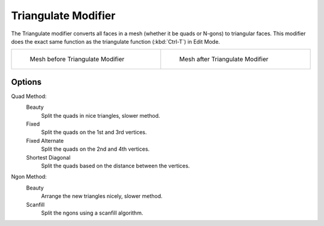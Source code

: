 
********************
Triangulate Modifier
********************

The Triangulate modifier converts all faces in a mesh (whether it be quads or N-gons) to triangular faces.
This modifier does the exact same function as the triangulate function (:kbd:`Ctrl-T`) in Edit Mode.

.. list-table::

   * - .. figure:: /images/Triangulate-before.jpg
          :width: 300px
          :figwidth: 300px

          Mesh before Triangulate Modifier

     - .. figure:: /images/Triangulate-after.jpg
          :width: 300px
          :figwidth: 300px

          Mesh after Triangulate Modifier


Options
=======

Quad Method:
   Beauty
      Split the quads in nice triangles, slower method.

   Fixed
      Split the quads on the 1st and 3rd vertices.

   Fixed Alternate
      Split the quads on the 2nd and 4th vertices.

   Shortest Diagonal
      Split the quads based on the distance between the vertices.

Ngon Method:
   Beauty
      Arrange the new triangles nicely, slower method.
   Scanfill
      Split the ngons using a scanfill algorithm.

